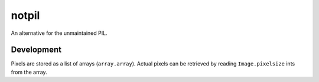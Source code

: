 ######
notpil
######

An alternative for the unmaintained PIL.


***********
Development
***********

Pixels are stored as a list of arrays (``array.array``). Actual pixels can be
retrieved by reading ``Image.pixelsize`` ints from the array.
